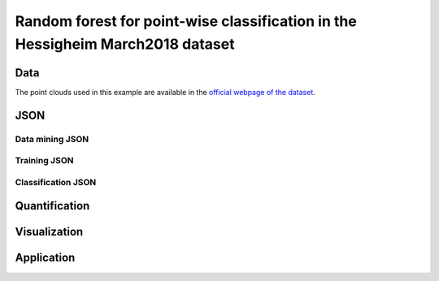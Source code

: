 .. _example_hessig_rf:

Random forest for point-wise classification in the Hessigheim March2018 dataset
************************************************************************************

Data
=======

The point clouds used in this example are available in the
`official webpage of the dataset <https://ifpwww.ifp.uni-stuttgart.de/benchmark/hessigheim/subscribe.aspx>`_.

JSON
=========

Data mining JSON
-------------------



Training JSON
---------------

Classification JSON
----------------------



Quantification
=================


Visualization
===============


Application
==============

